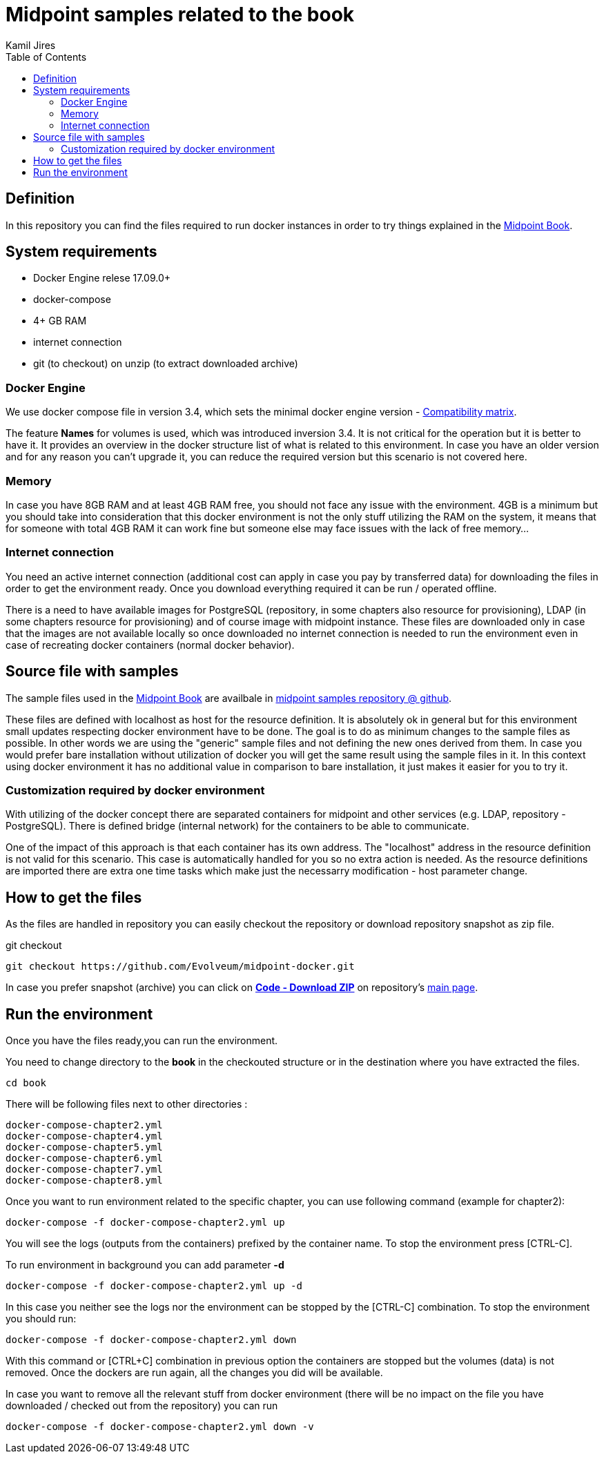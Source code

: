 :toc: left
:toclevels: 4
:author: Kamil Jires

= Midpoint samples related to the book

== Definition 

In this repository you can find the files required to run docker instances in order to try things explained in the https://docs.evolveum.com/book/[Midpoint Book].

== System requirements

* Docker Engine relese 17.09.0+
* docker-compose
* 4+ GB RAM
* internet connection
* git (to checkout) on unzip (to extract downloaded archive)

=== Docker Engine
We use docker compose file in version 3.4, which sets the minimal docker engine version - https://docs.docker.com/compose/compose-file/compose-versioning/#compatibility-matrix[Compatibility matrix].

The feature *Names* for volumes is used, which was introduced inversion 3.4.
It is not critical for the operation but it is better to have it.
It provides an overview in the docker structure list of what is related to this environment.
In case you have an older version and for any reason you can't upgrade it, you can reduce the required version but this scenario is not covered here.

=== Memory
In case you have 8GB RAM and at least 4GB RAM free, you should not face any issue with the environment.
4GB is a minimum but you should take into consideration that this docker environment is not the only stuff utilizing the RAM on the system, it means that for someone with total 4GB RAM it can work fine but someone else may face issues with the lack of free memory...

=== Internet connection
You need an active internet connection (additional cost can apply in case you pay by transferred data) for downloading the files in order to get the environment ready. Once you download everything required it can be run / operated offline.

There is a need to have available images for PostgreSQL (repository, in some chapters also resource for provisioning), LDAP (in some chapters resource for provisioning) and of course image with midpoint instance.
These files are downloaded only in case that the images are not available locally so once downloaded no internet connection is needed to run the environment even in case of recreating docker containers (normal docker behavior).

== Source file with samples
The sample files used in the https://docs.evolveum.com/book/[Midpoint Book] are availbale in https://github.com/Evolveum/midpoint-samples/tree/master/samples/book[midpoint samples repository @ github].

These files are defined with localhost as host for the resource definition.
It is absolutely ok in general but for this environment small updates respecting docker environment have to be done.
The goal is to do as minimum changes to the sample files as possible.
In other words we are using the "generic" sample files and not defining the new ones derived from them.
In case you would prefer bare installation without utilization of docker you will get the same result using the sample files in it.
In this context using docker environment it has no additional value in comparison to bare installation, it just makes it easier for you to try it.

=== Customization required by docker environment
With utilizing of the docker concept there are separated containers for midpoint and other services (e.g. LDAP, repository - PostgreSQL).
There is defined bridge (internal network) for the containers to be able to communicate.

One of the impact of this approach is that each container has its own address.
The "localhost" address in the resource definition is not valid for this scenario.
This case is automatically handled for you so no extra action is needed.
As the resource definitions are imported there are extra one time tasks which make just the necessarry modification - host parameter change.

== How to get the files
As the files are handled in repository you can easily checkout the repository or download repository snapshot as zip file.

.git checkout
[source]
git checkout https://github.com/Evolveum/midpoint-docker.git

In case you prefer snapshot (archive) you can click on https://github.com/Evolveum/midpoint-docker/archive/master.zip[*Code - Download ZIP*] on repository's https://github.com/Evolveum/midpoint-docker/[main page].

== Run the environment
Once you have the files ready,you can run the environment.

You need to change directory to the *book* in the checkouted structure or in the destination where you have extracted the files.
[source]
cd book

There will be following files next to other directories :
[source]
docker-compose-chapter2.yml
docker-compose-chapter4.yml
docker-compose-chapter5.yml
docker-compose-chapter6.yml
docker-compose-chapter7.yml
docker-compose-chapter8.yml

Once you want to run environment related to the specific chapter, you can use following command (example for chapter2):

[source]
docker-compose -f docker-compose-chapter2.yml up

You will see the logs (outputs from the containers) prefixed by the container name. To stop the environment press [CTRL-C].


To run environment in background you can add parameter *-d*

[source]
docker-compose -f docker-compose-chapter2.yml up -d

In this case you neither see the logs nor the environment can be stopped by the [CTRL-C] combination.
To stop the environment you should run:
[source]
docker-compose -f docker-compose-chapter2.yml down

With this command or [CTRL+C] combination in previous option the containers are stopped but the volumes (data) is not removed.
Once the dockers are run again, all the changes you did will be available.

In case you want to remove all the relevant stuff from docker environment (there will be no impact on the file you have downloaded / checked out from the repository) you can run
[source]
docker-compose -f docker-compose-chapter2.yml down -v

